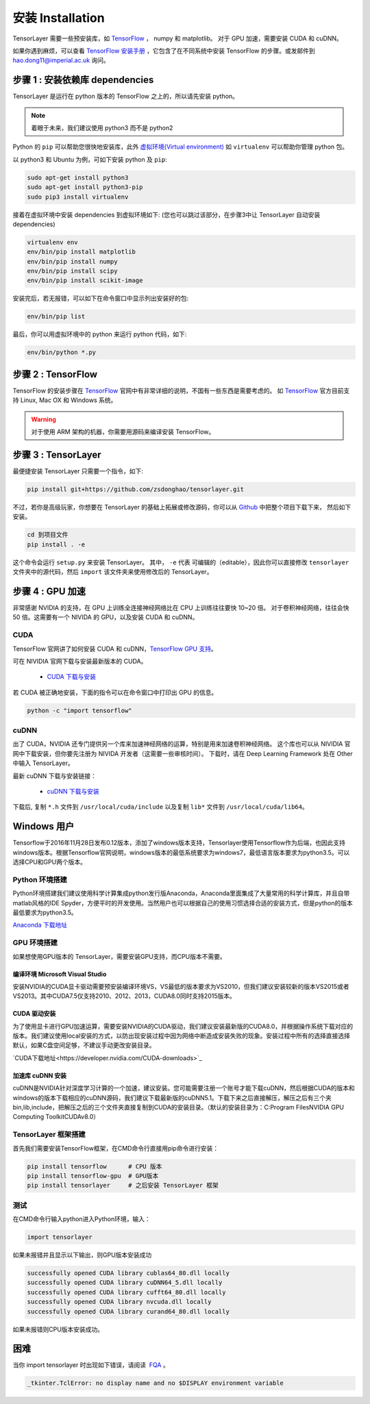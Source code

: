 .. _installation:

======================
安装 Installation
======================

TensorLayer 需要一些预安装库，如 `TensorFlow`_ ， numpy 和 matplotlib。
对于 GPU 加速，需要安装 CUDA 和 cuDNN。

如果你遇到麻烦，可以查看 `TensorFlow 安装手册 <https://www.tensorflow.org/versions/master/get_started/os_setup.html>`_
，它包含了在不同系统中安装 TensorFlow 的步骤。或发邮件到 `hao.dong11@imperial.ac.uk <hao.dong11@imperial.ac.uk>`_ 询问。



步骤 1 : 安装依赖库 dependencies
====================================

TensorLayer 是运行在 python 版本的 TensorFlow 之上的，所以请先安装 python。


.. note::
    着眼于未来，我们建议使用 python3 而不是 python2

Python 的 ``pip`` 可以帮助您很快地安装库，此外 `虚拟环境(Virtual environment)
<http://www.dabapps.com/blog/introduction-to-pip-and-virtualenv-python/>`_ 如 ``virtualenv`` 可以帮助你管理 python 包。

以 python3 和 Ubuntu 为例，可如下安装 python 及 ``pip``:

.. code-block:: bash

  sudo apt-get install python3
  sudo apt-get install python3-pip
  sudo pip3 install virtualenv

接着在虚拟环境中安装 dependencies 到虚拟环境如下:
(您也可以跳过该部分，在步骤3中让 TensorLayer 自动安装 dependencies)

.. code-block:: bash

  virtualenv env
  env/bin/pip install matplotlib
  env/bin/pip install numpy
  env/bin/pip install scipy
  env/bin/pip install scikit-image

安装完后，若无报错，可以如下在命令窗口中显示列出安装好的包:

.. code-block:: bash

  env/bin/pip list


最后，你可以用虚拟环境中的 python 来运行 python 代码，如下:

.. code-block:: bash

  env/bin/python *.py




步骤 2 : TensorFlow
=========================

TensorFlow 的安装步骤在 `TensorFlow`_  官网中有非常详细的说明，不国有一些东西是需要考虑的。
如 `TensorFlow`_ 官方目前支持 Linux, Mac OX 和 Windows 系统。

.. warning::
  对于使用 ARM 架构的机器，你需要用源码来编译安装 TensorFlow。


步骤 3 : TensorLayer
=========================

最便捷安装 TensorLayer 只需要一个指令，如下:

.. code-block:: bash

  pip install git+https://github.com/zsdonghao/tensorlayer.git

不过，若你是高级玩家，你想要在 TensorLayer 的基础上拓展或修改源码，你可以从 `Github`_ 中把整个项目下载下来，
然后如下安装。

.. code-block:: bash

  cd 到项目文件
  pip install . -e

这个命令会运行 ``setup.py`` 来安装 TensorLayer。 其中， ``-e`` 代表
可编辑的（editable），因此你可以直接修改 ``tensorlayer`` 文件夹中的源代码，然后 ``import`` 该文件夹来使用修改后的 TensorLayer。



步骤 4 : GPU 加速
==========================

非常感谢 NVIDIA 的支持，在 GPU 上训练全连接神经网络比在 CPU 上训练往往要快 10~20 倍。
对于卷积神经网络，往往会快 50 倍。这需要有一个 NIVIDA 的 GPU，以及安装 CUDA 和 cuDNN。



CUDA
----

TensorFlow 官网讲了如何安装 CUDA 和 cuDNN，`TensorFlow GPU 支持 <https://www.tensorflow.org/versions/master/get_started/os_setup.html#optional-install-cuda-gpus-on-linux>`_。

可在 NIVIDIA 官网下载与安装最新版本的 CUDA。

 - `CUDA 下载与安装 <https://developer.nvidia.com/cuda-downloads>`_


..
  After installation, make sure ``/usr/local/cuda/bin`` is in your ``PATH`` (use ``echo #PATH`` to check), and
  ``nvcc --version`` works. Also ensure ``/usr/local/cuda/lib64`` is in your
  ``LD_LIBRARY_PATH``, so the CUDA libraries can be found.

若 CUDA 被正确地安装，下面的指令可以在命令窗口中打印出 GPU 的信息。

.. code-block:: bash

  python -c "import tensorflow"


cuDNN
--------

出了 CUDA，NVIDIA 还专门提供另一个库来加速神经网络的运算，特别是用来加速卷积神经网络。
这个库也可以从 NIVIDIA 官网中下载安装，但你要先注册为 NIVIDA 开发者（这需要一些审核时间）。
下载时，请在 Deep Learning Framework 处在 Other 中输入 TensorLayer。


最新 cuDNN 下载与安装链接：

 - `cuDNN 下载与安装 <https://developer.nvidia.com/cudnn>`_


下载后, 复制 ``*.h`` 文件到 ``/usr/local/cuda/include`` 以及复制
``lib*`` 文件到 ``/usr/local/cuda/lib64``。


Windows 用户
=============

Tensorflow于2016年11月28日发布0.12版本，添加了windows版本支持，Tensorlayer使用Tensorflow作为后端，也因此支持windows版本。根据Tensorflow官网说明，windows版本的最低系统要求为windows7，最低语言版本要求为python3.5。可以选择CPU和GPU两个版本。

Python 环境搭建
-----------------
Python环境搭建我们建议使用科学计算集成python发行版Anaconda，Anaconda里面集成了大量常用的科学计算库，并且自带matlab风格的IDE Spyder，方便平时的开发使用。当然用户也可以根据自己的使用习惯选择合适的安装方式，但是python的版本最低要求为python3.5。

`Anaconda 下载地址 <https://www.continuum.io/downloads>`_

GPU 环境搭建
--------------
如果想使用GPU版本的 TensorLayer，需要安装GPU支持，而CPU版本不需要。

编译环境 Microsoft Visual Studio 
^^^^^^^^^^^^^^^^^^^^^^^^^^^^^^^^^^
安装NVIDIA的CUDA显卡驱动需要预安装编译环境VS，VS最低的版本要求为VS2010，但我们建议安装较新的版本VS2015或者VS2013。其中CUDA7.5仅支持2010、2012、2013，CUDA8.0同时支持2015版本。

CUDA 驱动安装
^^^^^^^^^^^^^^^^^
为了使用显卡进行GPU加速运算，需要安装NVIDIA的CUDA驱动，我们建议安装最新版的CUDA8.0，并根据操作系统下载对应的版本。我们建议使用local安装的方式，以防出现安装过程中因为网络中断造成安装失败的现象。安装过程中所有的选择直接选择默认，如果C盘空间足够，不建议手动更改安装目录。

`CUDA下载地址<https://developer.nvidia.com/CUDA-downloads>`_


加速库 cuDNN 安装
^^^^^^^^^^^^^^^^^
cuDNN是NVIDIA针对深度学习计算的一个加速，建议安装。您可能需要注册一个账号才能下载cuDNN，然后根据CUDA的版本和windows的版本下载相应的cuDNN源码，我们建议下载最新版的cuDNN5.1。下载下来之后直接解压，解压之后有三个夹bin,lib,include，把解压之后的三个文件夹直接复制到CUDA的安装目录。（默认的安装目录为：C:\Program Files\NVIDIA GPU Computing Toolkit\CUDA\v8.0）

TensorLayer 框架搭建
-----------------------
首先我们需要安装TensorFlow框架，在CMD命令行直接用pip命令进行安装：

.. code-block:: bash

    pip install tensorflow      # CPU 版本
    pip install tensorflow-gpu  # GPU版本
    pip install tensorlayer     # 之后安装 TensorLayer 框架

测试
-------
在CMD命令行输入python进入Python环境，输入：

.. code-block:: bash
    
    import tensorlayer

如果未报错并且显示以下输出，则GPU版本安装成功

.. code-block:: bash

    successfully opened CUDA library cublas64_80.dll locally
    successfully opened CUDA library cuDNN64_5.dll locally
    successfully opened CUDA library cufft64_80.dll locally
    successfully opened CUDA library nvcuda.dll locally
    successfully opened CUDA library curand64_80.dll locally
	
如果未报错则CPU版本安装成功。


困难
=======

当你 import tensorlayer 时出现如下错误，请阅读  `FQA <http://tensorlayer.readthedocs.io/en/latest/user/more.html>`_ 。

.. code-block:: bash

  _tkinter.TclError: no display name and no $DISPLAY environment variable


.. _TensorFlow: https://www.tensorflow.org/versions/master/get_started/os_setup.html
.. _GitHub: https://github.com/zsdonghao/tensorlayer
.. _TensorLayer: https://github.com/zsdonghao/tensorlayer/
